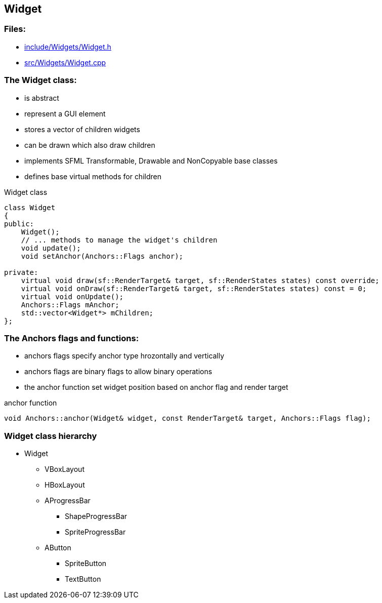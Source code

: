 == Widget

//link:widgets/widget.adoc[widget.adoc]

=== Files:

* link:../../include/Widgets/Widget.h[include/Widgets/Widget.h]

* link:../../src/Widgets/Widget.cpp[src/Widgets/Widget.cpp]

=== The Widget class:

* is abstract

* represent a GUI element

* stores a vector of children widgets

* can be drawn which also draw children

* implements SFML Transformable, Drawable and NonCopyable base classes

* defines base virtual methods for children

.Widget class
[source, C++]
----
class Widget
{
public:
    Widget();
    // ... methods to manage the widget's children
    void update();
    void setAnchor(Anchors::Flags anchor);

private:
    virtual void draw(sf::RenderTarget& target, sf::RenderStates states) const override;
    virtual void onDraw(sf::RenderTarget& target, sf::RenderStates states) const = 0;
    virtual void onUpdate();
    Anchors::Flags mAnchor;
    std::vector<Widget*> mChildren;
};
----

=== The Anchors flags and functions:

* anchors flags specify anchor type hrozontally and vertically

* anchors flags are binary flags to allow binary operations

* the anchor function set widget position based on anchor flag and render target

.anchor function
[source, C++]
----
void Anchors::anchor(Widget& widget, const RenderTarget& target, Anchors::Flags flag);
----

=== Widget class hierarchy

* Widget

** VBoxLayout

** HBoxLayout

** AProgressBar

*** ShapeProgressBar

*** SpriteProgressBar

** AButton

*** SpriteButton

*** TextButton